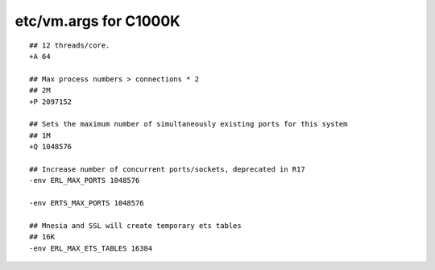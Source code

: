 
etc/vm.args for C1000K
======================

::

    ## 12 threads/core.
    +A 64

    ## Max process numbers > connections * 2
    ## 2M
    +P 2097152

    ## Sets the maximum number of simultaneously existing ports for this system
    ## 1M
    +Q 1048576

    ## Increase number of concurrent ports/sockets, deprecated in R17
    -env ERL_MAX_PORTS 1048576

    -env ERTS_MAX_PORTS 1048576

    ## Mnesia and SSL will create temporary ets tables
    ## 16K
    -env ERL_MAX_ETS_TABLES 16384

